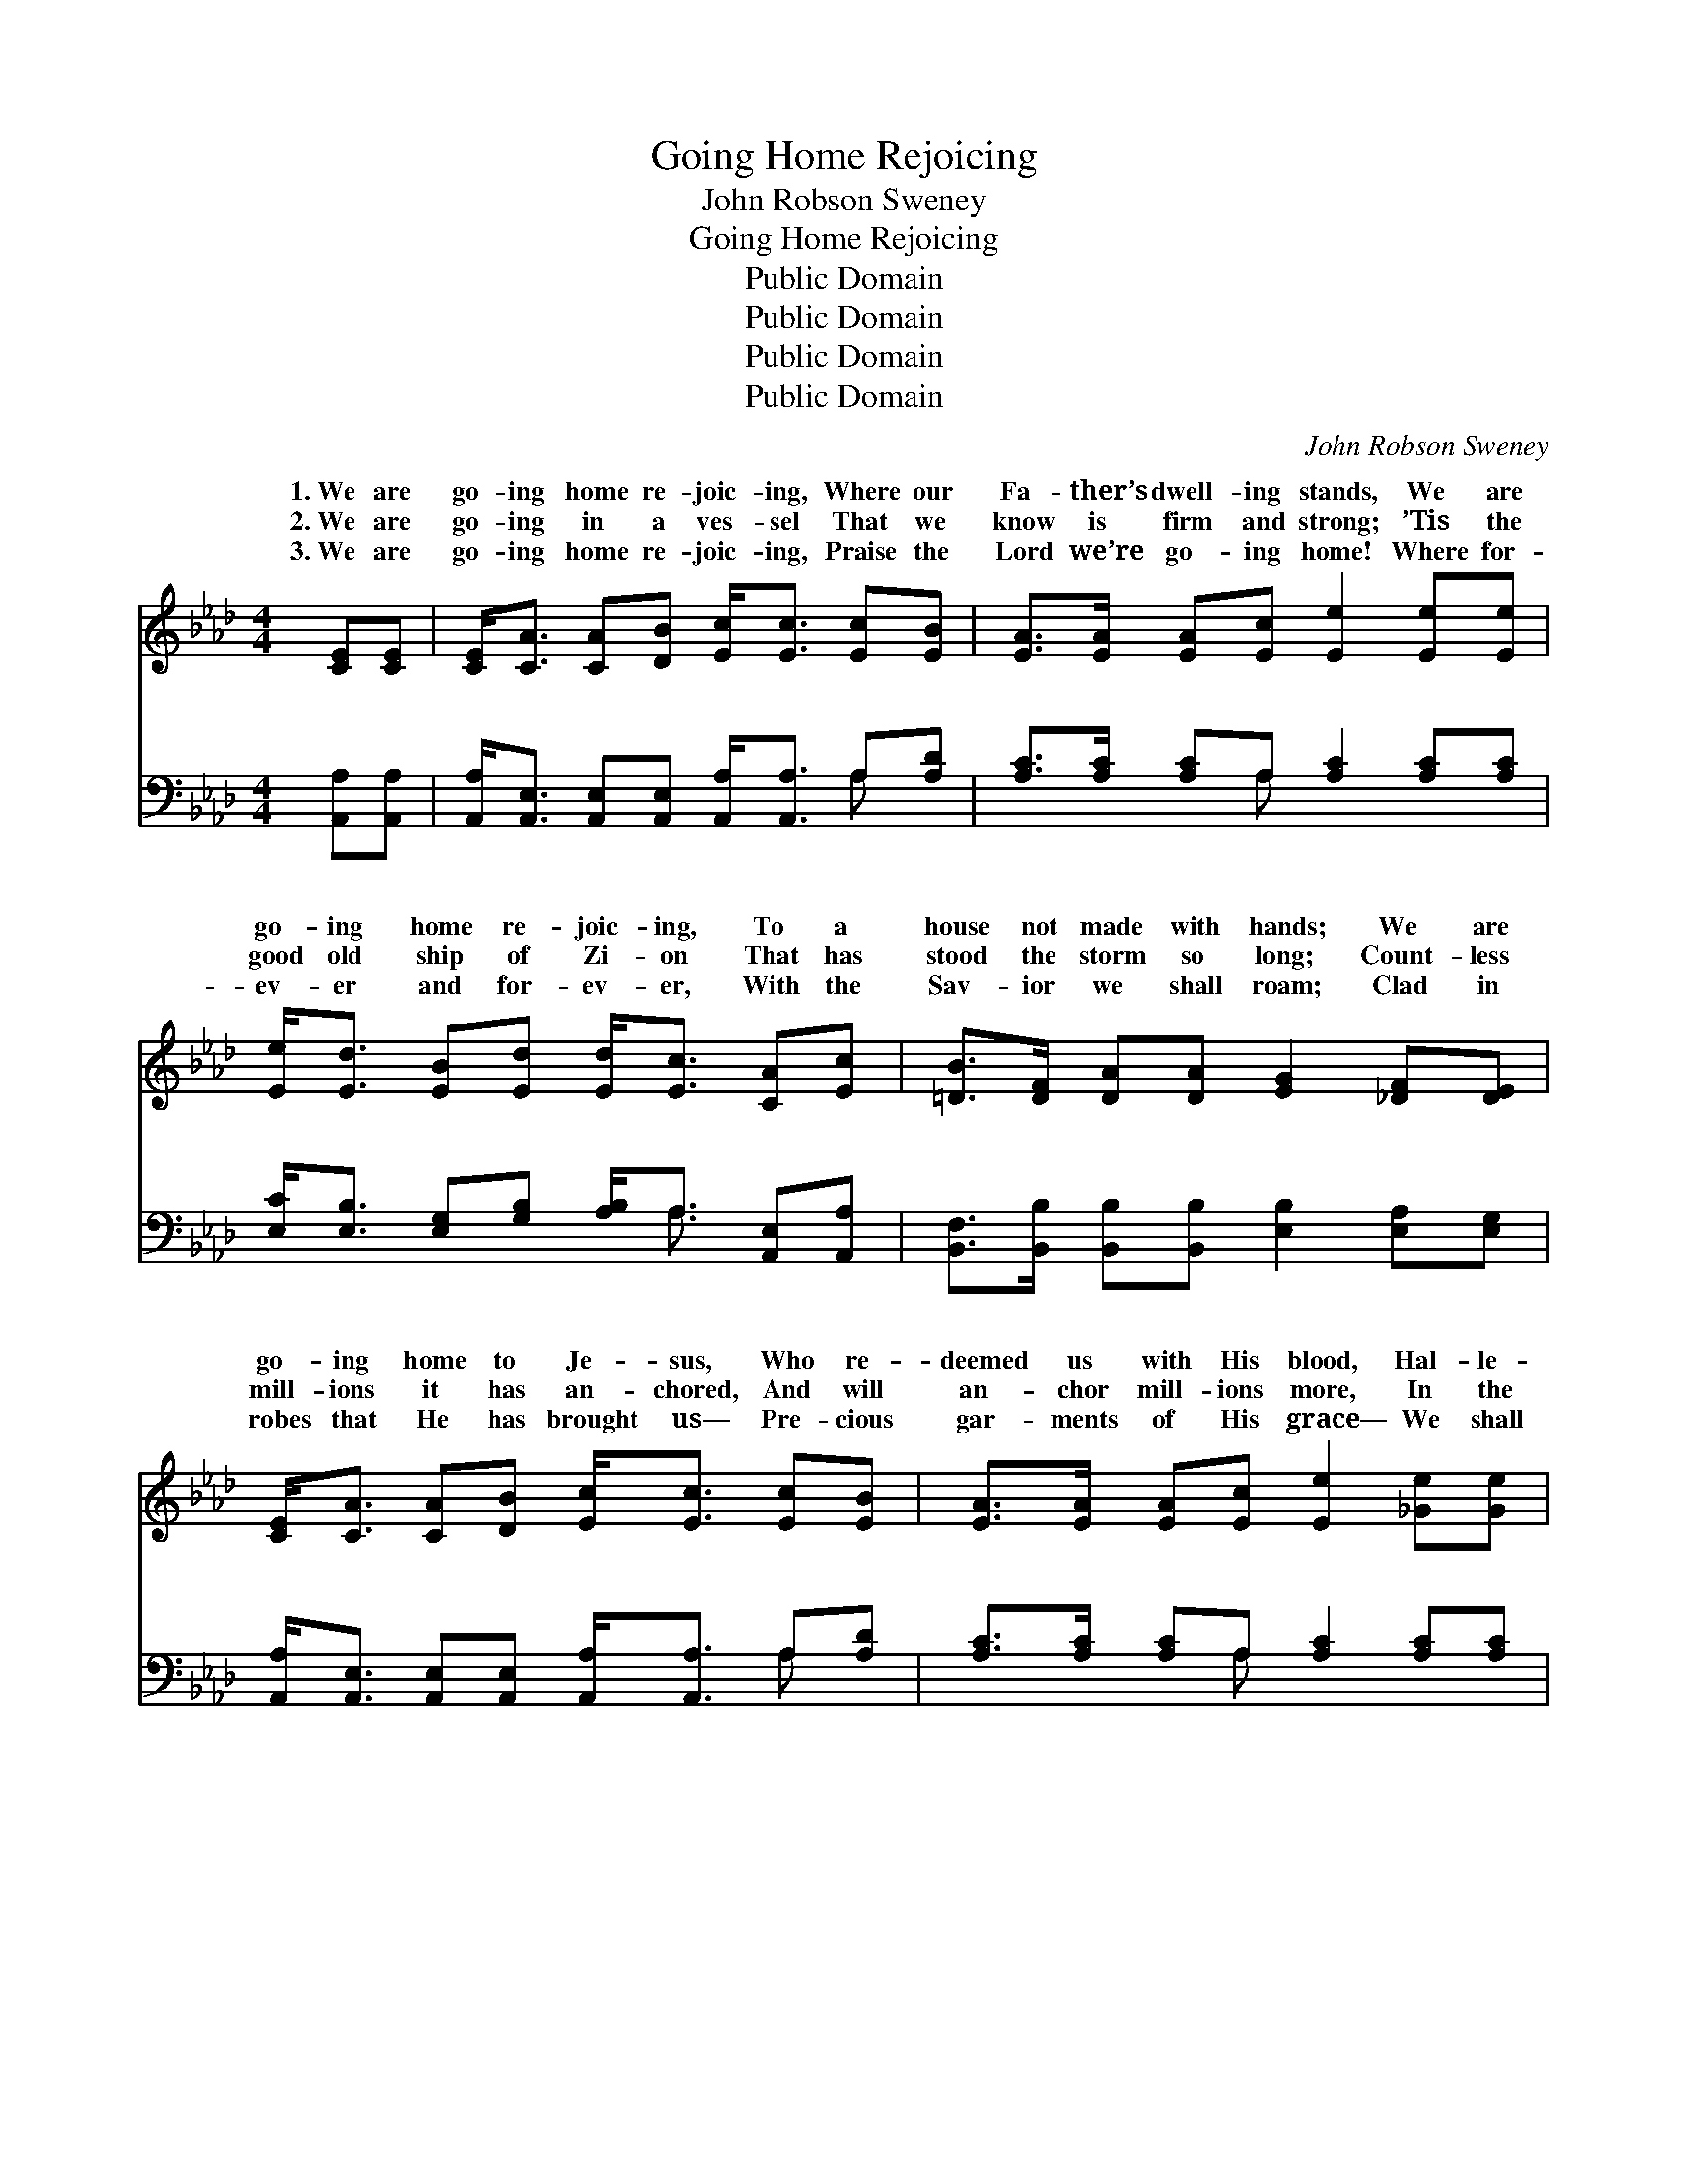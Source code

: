 X:1
T:Going Home Rejoicing
T:John Robson Sweney
T:Going Home Rejoicing
T:Public Domain
T:Public Domain
T:Public Domain
T:Public Domain
C:John Robson Sweney
Z:Public Domain
%%score ( 1 2 ) ( 3 4 )
L:1/8
M:4/4
K:Ab
V:1 treble 
V:2 treble 
V:3 bass 
V:4 bass 
V:1
 [CE][CE] | [CE]<[CA] [CA][DB] [Ec]<[Ec] [Ec][EB] | [EA]>[EA] [EA][Ec] [Ee]2 [Ee][Ee] | %3
w: 1.~We are|go- ing home re- joic- ing, Where our|Fa- ther’s dwell- ing stands, We are|
w: 2.~We are|go- ing in a ves- sel That we|know is firm and strong; ’Tis the|
w: 3.~We are|go- ing home re- joic- ing, Praise the|Lord we’re go- ing home! Where for-|
 [Ee]<[Ed] [EB][Ed] [Ed]<[Ec] [CA][Ec] | [=DB]>[DF] [DA][DA] [EG]2 [_DF][DE] | %5
w: go- ing home re- joic- ing, To a|house not made with hands; We are|
w: good old ship of Zi- on That has|stood the storm so long; Count- less|
w: ev- er and for- ev- er, With the|Sav- ior we shall roam; Clad in|
 [CE]<[CA] [CA][DB] [Ec]<[Ec] [Ec][EB] | [EA]>[EA] [EA][Ec] [Ee]2 [_Ge][Ge] | %7
w: go- ing home to Je- sus, Who re-|deemed us with His blood, Hal- le-|
w: mill- ions it has an- chored, And will|an- chor mill- ions more, In the|
w: robes that He has brought us— Pre- cious|gar- ments of His grace— We shall|
 [Fe]<[Fd] [Af][Af] [Ae]<[Ac] [EA][Ec] | [Ec]>[DB] [DF][DG] [CA]2 ||"^Refrain" [CE][CE] | %10
w: lu- jah! hal- le- lu- jah! Soon we’ll|cross the swell- ing flood.||
w: port of life e- ter- nal, On the|bright ce- les- tial shore.|Soon we’ll|
w: see Him in His glo- ry, And be-|hold Him face to face.||
 [CE]>[DF] [CA][DB] [Ec]2 [CA]>[DB] | [CA]4 [CE]2 [CE][CE] | [DF]<[FA] [DF]<[FA] E[EA] [EB]>[Ec] | %13
w: |||
w: cross the swell- ing flood of the|Jor- dan, And the|hap- py, hap- py time is draw- ing|
w: |||
 [EB]6 [EA][EB] | [Ec][Ee][CA][DB] [Ec]2 EE | [DF]4 [FA]2 [FB][Fd] | %16
w: |||
w: In the gold-|en fields of rest, o- ver Jor-|shall ga- ther, we|
w: |||
 [Ed]<[Ec] [EA][Ec] [Ec]<[DB] [DF][DG] | [CA]6 |] %18
w: ||
w: shall ga- ther by and by. * *||
w: ||
V:2
 x2 | x8 | x8 | x8 | x8 | x8 | x8 | x8 | x6 || x2 | x8 | x8 | x4 E x3 | x8 | x6 EE | x8 | x8 | %17
w: |||||||||||||||||
w: ||||||||||||nigh;||dan, We|||
 x6 |] %18
w: |
w: |
V:3
 [A,,A,][A,,A,] | [A,,A,]<[A,,E,] [A,,E,][A,,E,] [A,,A,]<[A,,A,] A,[A,D] | %2
w: ~ ~|~ ~ ~ ~ ~ ~ ~ ~|
 [A,C]>[A,C] [A,C]A, [A,C]2 [A,C][A,C] | [E,C]<[E,B,] [E,G,][G,B,] [A,B,]<A, [A,,E,][A,,A,] | %4
w: ~ ~ ~ ~ ~ ~ ~|~ ~ ~ ~ ~ ~ ~ ~|
 [B,,F,]>[B,,B,] [B,,B,][B,,B,] [E,B,]2 [E,A,][E,G,] | %5
w: ~ ~ ~ ~ ~ ~ ~|
 [A,,A,]<[A,,E,] [A,,E,][A,,E,] [A,,A,]<[A,,A,] A,[A,D] | [A,C]>[A,C] [A,C]A, [A,C]2 [A,C][A,C] | %7
w: ~ ~ ~ ~ ~ ~ ~ ~|~ ~ ~ ~ ~ ~ ~|
 [D,D]<[D,A,] [D,D][D,D] [A,C]<[A,E] [A,,C][A,,A,] | [E,A,]>[E,G,] [E,B,][E,B,] [A,,A,]2 || %9
w: ~ ~ ~ ~ ~ ~ ~ ~|~ ~ ~ ~ ~|
 [A,,A,][A,,A,] | [A,,A,]>[A,,A,] [A,,E,][A,,E,] [A,,A,]2 [A,,E,]>[A,,E,] | %11
w: ~ ~|~ ~ ~ ~ ~ ~ ~|
 [A,,E,]4 [A,,A,]2 [A,,A,][A,,A,] | [D,A,]<[D,A,] [D,A,]<[D,A,] [C,A,][C,A,] [B,,G,]>[A,,A,] | %13
w: ~ ~ ~ ~|~ ~ ~ ~ draw- ing nigh, *|
 [E,G,]2 [E,G,]>[E,G,] ([E,G,][D,B,])[C,A,][B,,G,] | %14
w: |
 [A,,A,][A,,C][A,,E,][A,,E,] [A,,A,]2 [C,A,][C,A,] | [D,A,]4 [D,D]2 [D,D][D,B,] | %16
w: ||
 [E,B,]<[E,A,] [E,C][E,A,] [E,A,]<[E,G,] [E,B,][E,B,] | [A,,A,]6 |] %18
w: ||
V:4
 x2 | x6 A, x | x3 A, x4 | x9/2 A,3/2 x2 | x8 | x6 A, x | x3 A, x4 | x8 | x6 || x2 | x8 | x8 | x8 | %13
w: |~|~|~||~|~|||||||
 x8 | x8 | x8 | x8 | x6 |] %18
w: |||||

